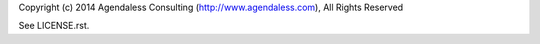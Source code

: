 Copyright (c) 2014 Agendaless Consulting
(http://www.agendaless.com), All Rights Reserved

See LICENSE.rst.
